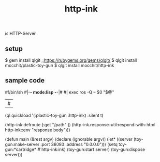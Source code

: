 #+title: http-ink
is HTTP-Server

** setup
#+begin_src sh
$ gem install qlgit
;;https://rubygems.org/gems/qlgit/
$ qlgit install mocchit/plastic-toy-gun
$ qlgit install mocchit/http-ink
#+begin_end

** sample code
#+begin_src cl
#!/bin/sh
#|-*- mode:lisp -*-|#
#|
exec ros -Q -- $0 "$@"
|#
(ql:quickload '(:plastic-toy-gun :http-ink) :silent t)

(http-ink:defroute
 (:get "/path" () (http-ink.response-util:respond-with-html http-ink::env "response body")))

(defun main (&rest argv)
  (declare (ignorable argv))
  (let* ((server (toy-gun:make-server :port 38080 :address "0.0.0.0")))
    (setq toy-gun:*cartridge* #'http-ink:ink)
    (toy-gun:start server)
    (toy-gun:dispose server)))
#+begin_end

